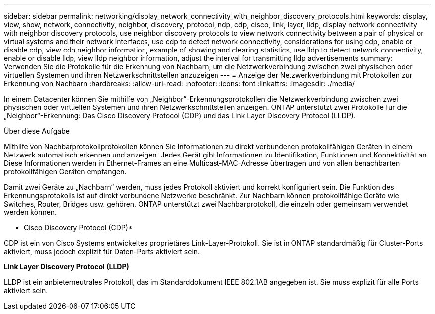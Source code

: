 ---
sidebar: sidebar 
permalink: networking/display_network_connectivity_with_neighbor_discovery_protocols.html 
keywords: display, view, show, network, connectivity, neighbor, discovery, protocol, ndp, cdp, cisco, link, layer, lldp, display network connectivity with neighbor discovery protocols, use neighbor discovery protocols to view network connectivity between a pair of physical or virtual systems and their network interfaces, use cdp to detect network connectivity, considerations for using cdp, enable or disable cdp, view cdp neighbor information, example of showing and clearing statistics, use lldp to detect network connectivity, enable or disable lldp, view lldp neighbor information, adjust the interval for transmitting lldp advertisements 
summary: Verwenden Sie die Protokolle für die Erkennung von Nachbarn, um die Netzwerkverbindung zwischen zwei physischen oder virtuellen Systemen und ihren Netzwerkschnittstellen anzuzeigen 
---
= Anzeige der Netzwerkverbindung mit Protokollen zur Erkennung von Nachbarn
:hardbreaks:
:allow-uri-read: 
:nofooter: 
:icons: font
:linkattrs: 
:imagesdir: ./media/


[role="lead"]
In einem Datacenter können Sie mithilfe von „Neighbor“-Erkennungsprotokollen die Netzwerkverbindung zwischen zwei physischen oder virtuellen Systemen und ihren Netzwerkschnittstellen anzeigen. ONTAP unterstützt zwei Protokolle für die „Neighbor“-Erkennung: Das Cisco Discovery Protocol (CDP) und das Link Layer Discovery Protocol (LLDP).

.Über diese Aufgabe
Mithilfe von Nachbarprotokollprotokollen können Sie Informationen zu direkt verbundenen protokollfähigen Geräten in einem Netzwerk automatisch erkennen und anzeigen. Jedes Gerät gibt Informationen zu Identifikation, Funktionen und Konnektivität an. Diese Informationen werden in Ethernet-Frames an eine Multicast-MAC-Adresse übertragen und von allen benachbarten protokollfähigen Geräten empfangen.

Damit zwei Geräte zu „Nachbarn“ werden, muss jedes Protokoll aktiviert und korrekt konfiguriert sein. Die Funktion des Erkennungsprotokolls ist auf direkt verbundene Netzwerke beschränkt. Zur Nachbarn können protokollfähige Geräte wie Switches, Router, Bridges usw. gehören. ONTAP unterstützt zwei Nachbarprotokoll, die einzeln oder gemeinsam verwendet werden können.

* Cisco Discovery Protocol (CDP)*

CDP ist ein von Cisco Systems entwickeltes proprietäres Link-Layer-Protokoll. Sie ist in ONTAP standardmäßig für Cluster-Ports aktiviert, muss jedoch explizit für Daten-Ports aktiviert sein.

*Link Layer Discovery Protocol (LLDP)*

LLDP ist ein anbieterneutrales Protokoll, das im Standarddokument IEEE 802.1AB angegeben ist. Sie muss explizit für alle Ports aktiviert sein.
